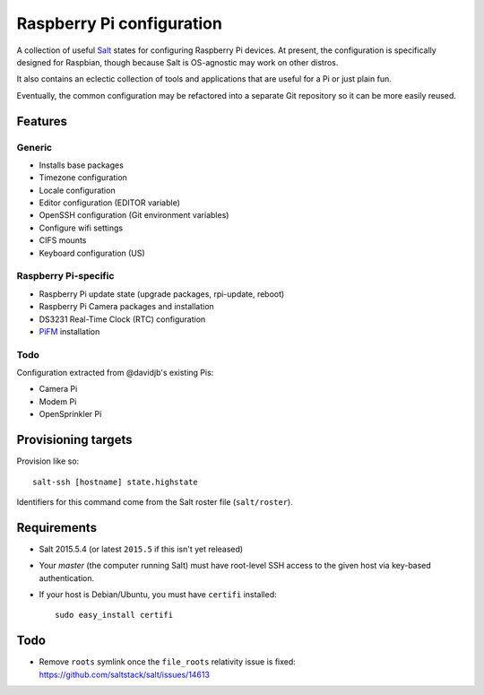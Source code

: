 Raspberry Pi configuration
==========================

A collection of useful `Salt <http://docs.saltstack.com/>`_ states for
configuring Raspberry Pi devices.  At present, the configuration is
specifically designed for Raspbian, though because Salt is OS-agnostic may
work on other distros.

It also contains an eclectic collection of tools and applications that are
useful for a Pi or just plain fun.

Eventually, the common configuration may be refactored into a separate Git
repository so it can be more easily reused.

Features
--------

Generic
~~~~~~~

* Installs base packages
* Timezone configuration
* Locale configuration
* Editor configuration (EDITOR variable)
* OpenSSH configuration (Git environment variables)
* Configure wifi settings
* CIFS mounts
* Keyboard configuration (US)

Raspberry Pi-specific
~~~~~~~~~~~~~~~~~~~~~

* Raspberry Pi update state (upgrade packages, rpi-update, reboot)
* Raspberry Pi Camera packages and installation
* DS3231 Real-Time Clock (RTC) configuration
* `PiFM <https://github.com/rm-hull/pifm>`_ installation

Todo
~~~~

Configuration extracted from @davidjb's existing Pis:

* Camera Pi
* Modem Pi
* OpenSprinkler Pi



Provisioning targets
--------------------

Provision like so::

   salt-ssh [hostname] state.highstate

Identifiers for this command come from the Salt roster file (``salt/roster``).

Requirements
------------

* Salt 2015.5.4 (or latest ``2015.5`` if this isn't yet released)
* Your *master* (the computer running Salt) must have root-level SSH access to
  the given host via key-based authentication.
* If your host is Debian/Ubuntu, you must have ``certifi`` installed::

     sudo easy_install certifi

Todo
----

* Remove ``roots`` symlink once the ``file_roots`` relativity
  issue is fixed: https://github.com/saltstack/salt/issues/14613

